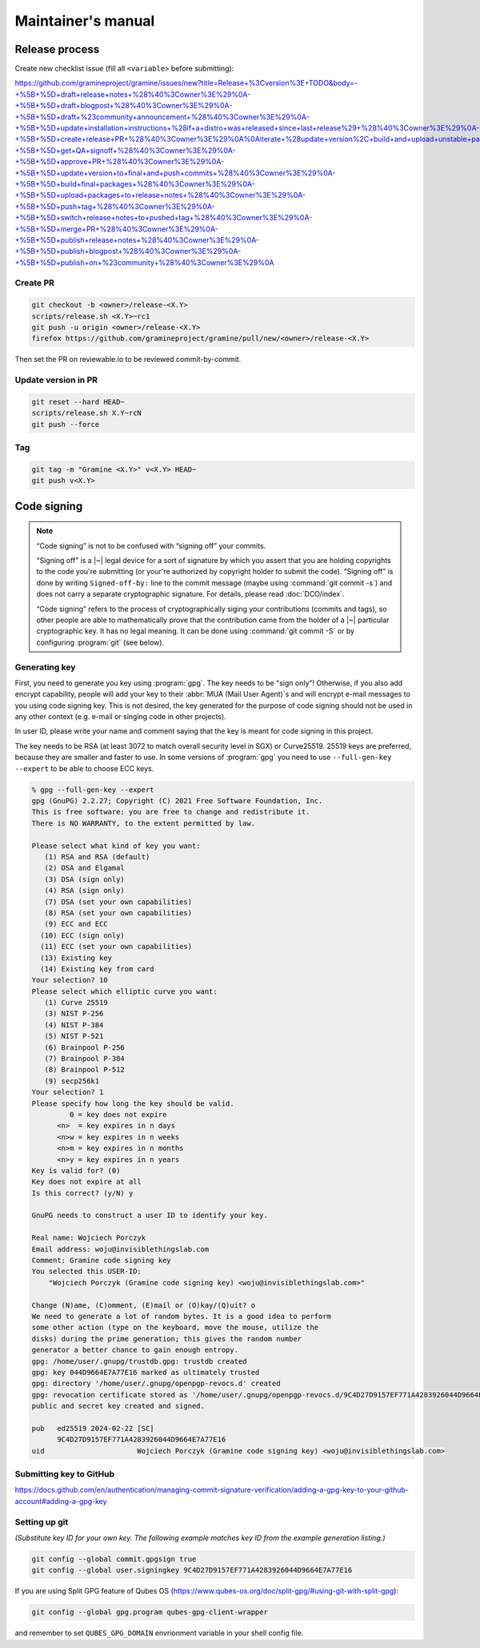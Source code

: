 Maintainer's manual
===================

Release process
---------------

Create new checklist issue (fill all ``<variable>`` before submitting):

..
    # query string can be regenerated:
    import urllib.parse
    urllib.parse.urlencode([
        ('title', 'Release <version> checklist'),
        ('body', '''
    ...
        ''')])

https://github.com/gramineproject/gramine/issues/new?title=Release+%3Cversion%3E+TODO&body=-+%5B+%5D+draft+release+notes+%28%40%3Cowner%3E%29%0A-+%5B+%5D+draft+blogpost+%28%40%3Cowner%3E%29%0A-+%5B+%5D+draft+%23community+announcement+%28%40%3Cowner%3E%29%0A-+%5B+%5D+update+installation+instructions+%28if+a+distro+was+released+since+last+release%29+%28%40%3Cowner%3E%29%0A-+%5B+%5D+create+release+PR+%28%40%3Cowner%3E%29%0A%0Aiterate+%28update+version%2C+build+and+upload+unstable+packages%29%0A%0Afinal+stretch%3A%0A-+%5B+%5D+get+QA+signoff+%28%40%3Cowner%3E%29%0A-+%5B+%5D+approve+PR+%28%40%3Cowner%3E%29%0A-+%5B+%5D+update+version+to+final+and+push+commits+%28%40%3Cowner%3E%29%0A-+%5B+%5D+build+final+packages+%28%40%3Cowner%3E%29%0A-+%5B+%5D+upload+packages+to+release+notes+%28%40%3Cowner%3E%29%0A-+%5B+%5D+push+tag+%28%40%3Cowner%3E%29%0A-+%5B+%5D+switch+release+notes+to+pushed+tag+%28%40%3Cowner%3E%29%0A-+%5B+%5D+merge+PR+%28%40%3Cowner%3E%29%0A-+%5B+%5D+publish+release+notes+%28%40%3Cowner%3E%29%0A-+%5B+%5D+publish+blogpost+%28%40%3Cowner%3E%29%0A-+%5B+%5D+publish+on+%23community+%28%40%3Cowner%3E%29%0A

Create PR
^^^^^^^^^

.. code-block::

    git checkout -b <owner>/release-<X.Y>
    scripts/release.sh <X.Y>~rc1
    git push -u origin <owner>/release-<X.Y>
    firefox https://github.com/gramineproject/gramine/pull/new/<owner>/release-<X.Y>

Then set the PR on reviewable.io to be reviewed commit-by-commit.

Update version in PR
^^^^^^^^^^^^^^^^^^^^

.. code-block::

    git reset --hard HEAD~
    scripts/release.sh X.Y~rcN
    git push --force

Tag
^^^

.. code-block::

    git tag -m "Gramine <X.Y>" v<X.Y> HEAD~
    git push v<X.Y>

Code signing
------------

.. note::

    “Code signing” is not to be confused with “signing off” your commits.

    “Signing off” is a |~| legal device for a sort of signature by which you
    assert that you are holding copyrights to the code you're submitting (or
    your're authorized by copyright holder to submit the code). “Signing off” is
    done by writing ``Signed-off-by:`` line to the commit message (maybe using
    :command:`git commit -s`) and does not carry a separate cryptographic
    signature. For details, please read :doc:`DCO/index`.

    “Code signing” refers to the process of cryptographically siging your
    contributions (commits and tags), so other people are able to mathematically
    prove that the contribution came from the holder of a |~| particular
    cryptographic key. It has no legal meaning. It can be done using
    :command:`git commit -S` or by configuring :program:`git` (see below).

Generating key
^^^^^^^^^^^^^^
First, you need to generate you key using :program:`gpg`. The key needs to be
"sign only"! Otherwise, if you also add encrypt capability, people will add your
key to their :abbr:`MUA (Mail User Agent)`\ s and will encrypt e-mail messages
to you using code signing key. This is not desired, the key generated for the
purpose of code signing should not be used in any other context (e.g. e-mail or
singing code in other projects).

In user ID, please write your name and comment saying that the key is meant for
code signing in this project.

The key needs to be RSA (at least 3072 to match overall security level in SGX)
or Curve25519. 25519 keys are preferred, because they are smaller and faster to
use. In some versions of :program:`gpg` you need to use ``--full-gen-key
--expert`` to be able to choose ECC keys.

.. code-block::

    % gpg --full-gen-key --expert
    gpg (GnuPG) 2.2.27; Copyright (C) 2021 Free Software Foundation, Inc.
    This is free software: you are free to change and redistribute it.
    There is NO WARRANTY, to the extent permitted by law.

    Please select what kind of key you want:
       (1) RSA and RSA (default)
       (2) DSA and Elgamal
       (3) DSA (sign only)
       (4) RSA (sign only)
       (7) DSA (set your own capabilities)
       (8) RSA (set your own capabilities)
       (9) ECC and ECC
      (10) ECC (sign only)
      (11) ECC (set your own capabilities)
      (13) Existing key
      (14) Existing key from card
    Your selection? 10
    Please select which elliptic curve you want:
       (1) Curve 25519
       (3) NIST P-256
       (4) NIST P-384
       (5) NIST P-521
       (6) Brainpool P-256
       (7) Brainpool P-384
       (8) Brainpool P-512
       (9) secp256k1
    Your selection? 1
    Please specify how long the key should be valid.
             0 = key does not expire
          <n>  = key expires in n days
          <n>w = key expires in n weeks
          <n>m = key expires in n months
          <n>y = key expires in n years
    Key is valid for? (0)
    Key does not expire at all
    Is this correct? (y/N) y

    GnuPG needs to construct a user ID to identify your key.

    Real name: Wojciech Porczyk
    Email address: woju@invisiblethingslab.com
    Comment: Gramine code signing key
    You selected this USER-ID:
        "Wojciech Porczyk (Gramine code signing key) <woju@invisiblethingslab.com>"

    Change (N)ame, (C)omment, (E)mail or (O)kay/(Q)uit? o
    We need to generate a lot of random bytes. It is a good idea to perform
    some other action (type on the keyboard, move the mouse, utilize the
    disks) during the prime generation; this gives the random number
    generator a better chance to gain enough entropy.
    gpg: /home/user/.gnupg/trustdb.gpg: trustdb created
    gpg: key 044D9664E7A77E16 marked as ultimately trusted
    gpg: directory '/home/user/.gnupg/openpgp-revocs.d' created
    gpg: revocation certificate stored as '/home/user/.gnupg/openpgp-revocs.d/9C4D27D9157EF771A4283926044D9664E7A77E16.rev'
    public and secret key created and signed.

    pub   ed25519 2024-02-22 [SC]
          9C4D27D9157EF771A4283926044D9664E7A77E16
    uid                      Wojciech Porczyk (Gramine code signing key) <woju@invisiblethingslab.com>

.. yes, this is actual log from generating my own key!

Submitting key to GitHub
^^^^^^^^^^^^^^^^^^^^^^^^

https://docs.github.com/en/authentication/managing-commit-signature-verification/adding-a-gpg-key-to-your-github-account#adding-a-gpg-key

Setting up git
^^^^^^^^^^^^^^

*(Substitute key ID for your own key. The following example matches key ID from
the example generation listing.)*

.. code-block:: sh

    git config --global commit.gpgsign true
    git config --global user.signingkey 9C4D27D9157EF771A4283926044D9664E7A77E16

If you are using Split GPG feature of Qubes OS
(https://www.qubes-os.org/doc/split-gpg/#using-git-with-split-gpg):

.. code-block:: sh

    git config --global gpg.program qubes-gpg-client-wrapper

and remember to set ``QUBES_GPG_DOMAIN`` envrionment variable in your shell
config file.
